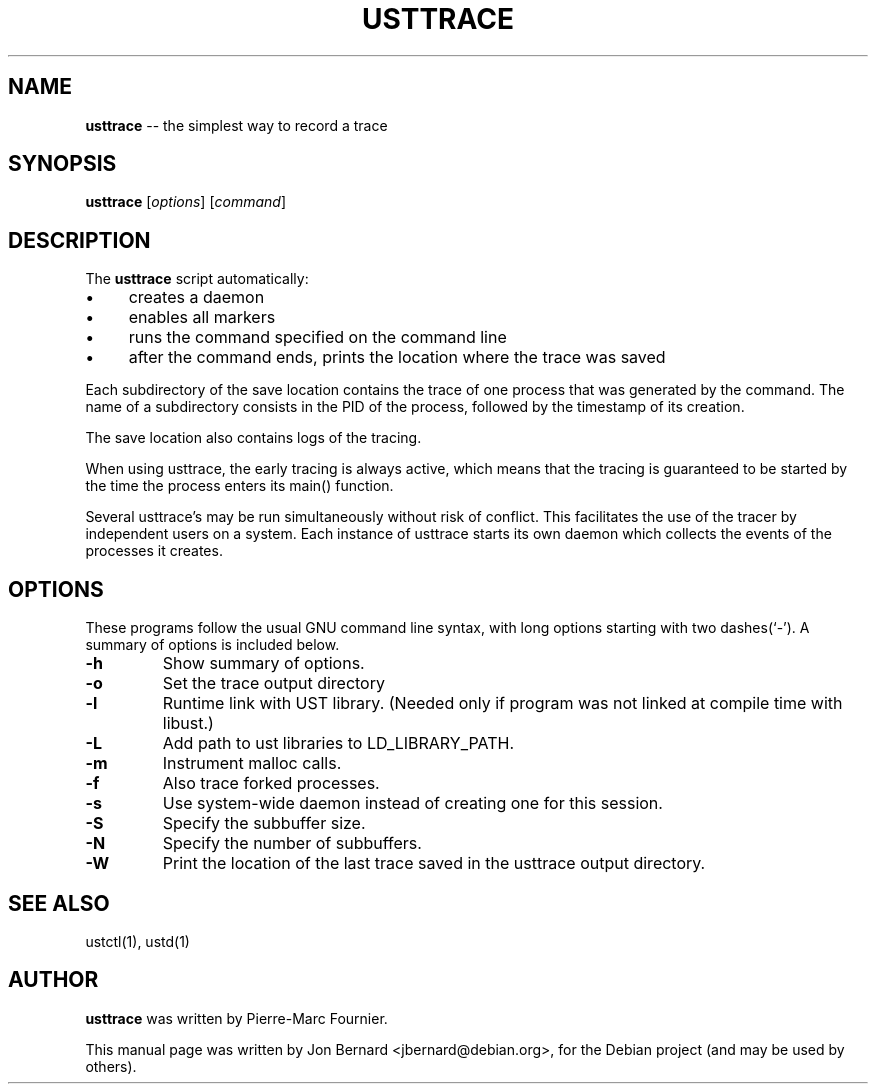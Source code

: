.\" generated with Ronn/v0.5
.\" http://github.com/rtomayko/ronn/
.
.TH "USTTRACE" "1" "May 2010" "" ""
.
.SH "NAME"
\fBusttrace\fR \-\- the simplest way to record a trace
.
.SH "SYNOPSIS"
\fBusttrace\fR [\fIoptions\fR] [\fIcommand\fR]
.
.SH "DESCRIPTION"
The \fBusttrace\fR script automatically:
.
.IP "\(bu" 4
creates a daemon
.
.IP "\(bu" 4
enables all markers
.
.IP "\(bu" 4
runs the command specified on the command line
.
.IP "\(bu" 4
after the command ends, prints the location where the trace was saved
.
.IP "" 0
.
.P
Each subdirectory of the save location contains the trace of one process that
was generated by the command. The name of a subdirectory consists in the PID of
the process, followed by the timestamp of its creation.
.
.P
The save location also contains logs of the tracing.
.
.P
When using usttrace, the early tracing is always active, which means that the
tracing is guaranteed to be started by the time the process enters its main()
function.
.
.P
Several usttrace's may be run simultaneously without risk of conflict. This
facilitates the use of the tracer by independent users on a system. Each
instance of usttrace starts its own daemon which collects the events of the
processes it creates.
.
.SH "OPTIONS"
These programs follow the usual GNU command line syntax, with long options
starting with two dashes(`\-'). A summary of options is included below.
.
.TP
\fB\-h\fR
Show summary of options.
.
.TP
\fB\-o\fR
Set the trace output directory
.
.TP
\fB\-l\fR
Runtime link with UST library. (Needed only if program was not linked at
compile time with libust.)
.
.TP
\fB\-L\fR
Add path to ust libraries to LD_LIBRARY_PATH.
.
.TP
\fB\-m\fR
Instrument malloc calls.
.
.TP
\fB\-f\fR
Also trace forked processes.
.
.TP
\fB\-s\fR
Use system\-wide daemon instead of creating one for this session.
.
.TP
\fB\-S\fR
Specify the subbuffer size.
.
.TP
\fB\-N\fR
Specify the number of subbuffers.
.
.TP
\fB\-W\fR
Print the location of the last trace saved in the usttrace output directory.
.
.SH "SEE ALSO"
ustctl(1), ustd(1)
.
.SH "AUTHOR"
\fBusttrace\fR was written by Pierre\-Marc Fournier.
.
.P
This manual page was written by Jon Bernard <jbernard@debian.org>, for
the Debian project (and may be used by others).
